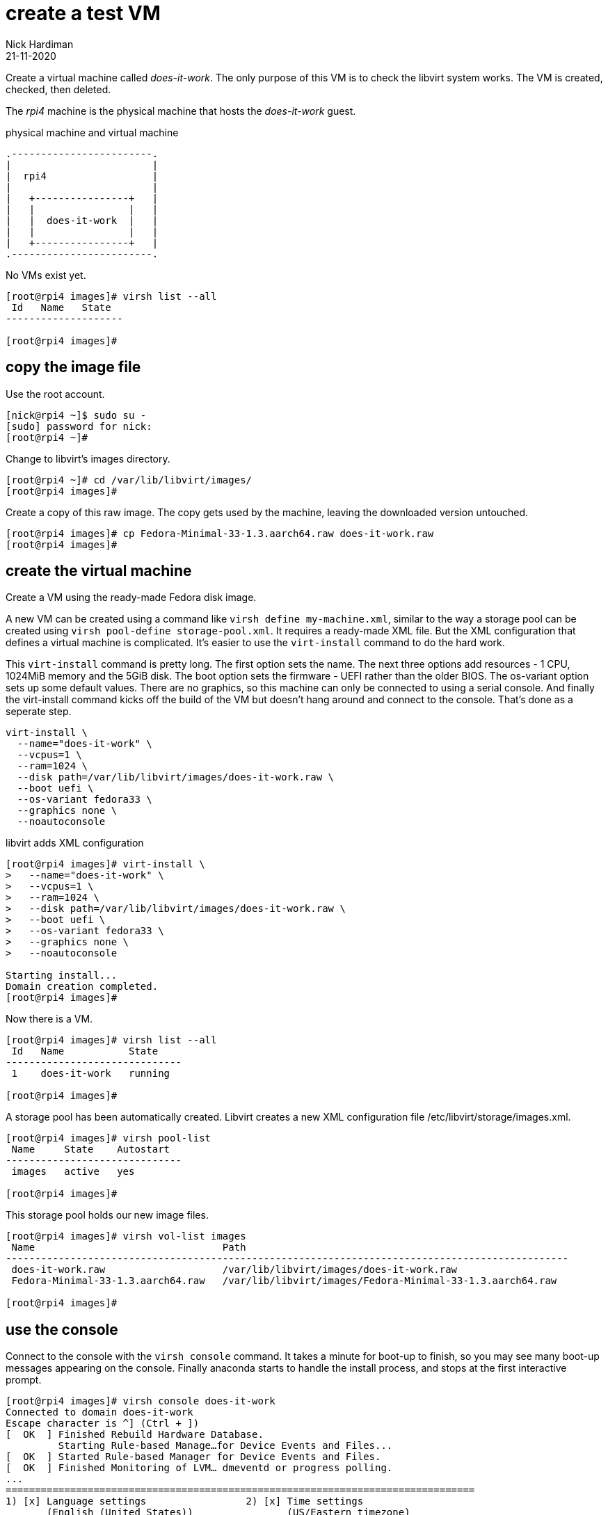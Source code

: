 = create a test VM 
Nick Hardiman 
:source-highlighter: highlight.js
:revdate: 21-11-2020


Create a virtual machine called _does-it-work_. 
The only purpose of this VM is to check the libvirt system works. 
The VM is created, checked, then deleted.

The _rpi4_ machine is the physical machine that hosts the _does-it-work_ guest. 

.physical machine and virtual machine 
....
.------------------------.
|                        |
|  rpi4                  |
|                        |   
|   +----------------+   |    
|   |                |   |  
|   |  does-it-work  |   |
|   |                |   |   
|   +----------------+   |  
.------------------------.  
....





No VMs exist yet. 

[source,shell]
....
[root@rpi4 images]# virsh list --all
 Id   Name   State
--------------------

[root@rpi4 images]# 
....


== copy the image file 
 
Use the root account. 

[source,shell]
....
[nick@rpi4 ~]$ sudo su -
[sudo] password for nick: 
[root@rpi4 ~]# 
....

Change to libvirt's images directory. 

[source,shell]
----
[root@rpi4 ~]# cd /var/lib/libvirt/images/
[root@rpi4 images]# 
----

Create a copy of this raw image. 
The copy gets used by the machine, leaving the downloaded version untouched. 

[source,shell]
----
[root@rpi4 images]# cp Fedora-Minimal-33-1.3.aarch64.raw does-it-work.raw
[root@rpi4 images]# 
----


== create the virtual machine 

Create a VM using the ready-made Fedora disk image. 

A new VM can be created using a command like ``virsh define my-machine.xml``, 
similar to the way a storage pool can be created using ``virsh pool-define storage-pool.xml``.
It requires a ready-made XML file. 
But the XML configuration that defines a virtual machine is complicated. 
It's easier to use the ``virt-install`` command to do the hard work. 

This ``virt-install`` command is pretty long. 
The first option sets the name. 
The next three options add resources - 1 CPU, 1024MiB memory and the 5GiB disk.
The boot option sets the firmware -   UEFI rather than the older BIOS.
The os-variant option sets up some default values.
There are no graphics, so this machine can only be connected to using a serial console.  
And finally the virt-install command kicks off the build of the VM but doesn't hang around and connect to the console. 
That's done as a seperate step. 

[source,shell]
----
virt-install \
  --name="does-it-work" \
  --vcpus=1 \
  --ram=1024 \
  --disk path=/var/lib/libvirt/images/does-it-work.raw \
  --boot uefi \
  --os-variant fedora33 \
  --graphics none \
  --noautoconsole
----

libvirt adds XML configuration 

[source,shell]
----
[root@rpi4 images]# virt-install \
>   --name="does-it-work" \
>   --vcpus=1 \
>   --ram=1024 \
>   --disk path=/var/lib/libvirt/images/does-it-work.raw \
>   --boot uefi \
>   --os-variant fedora33 \
>   --graphics none \
>   --noautoconsole

Starting install...
Domain creation completed.
[root@rpi4 images]# 
----

Now there is a VM.

[source,shell]
----
[root@rpi4 images]# virsh list --all
 Id   Name           State
------------------------------
 1    does-it-work   running

[root@rpi4 images]# 
----


A storage pool has been automatically created. 
Libvirt creates a new XML configuration file /etc/libvirt/storage/images.xml. 

[source,shell]
....
[root@rpi4 images]# virsh pool-list
 Name     State    Autostart
------------------------------
 images   active   yes

[root@rpi4 images]# 
....

This storage pool holds our new image files. 

[source,shell]
....
[root@rpi4 images]# virsh vol-list images
 Name                                Path
------------------------------------------------------------------------------------------------
 does-it-work.raw                    /var/lib/libvirt/images/does-it-work.raw
 Fedora-Minimal-33-1.3.aarch64.raw   /var/lib/libvirt/images/Fedora-Minimal-33-1.3.aarch64.raw

[root@rpi4 images]# 
....



== use the console 

Connect to the console with the ``virsh console`` command.
It takes a minute for boot-up to finish, so you may see many boot-up messages appearing on the console. 
Finally anaconda starts to handle the install process, and stops at the first interactive prompt. 


[source,shell]
----
[root@rpi4 images]# virsh console does-it-work
Connected to domain does-it-work
Escape character is ^] (Ctrl + ])
[  OK  ] Finished Rebuild Hardware Database.
         Starting Rule-based Manage…for Device Events and Files...
[  OK  ] Started Rule-based Manager for Device Events and Files.
[  OK  ] Finished Monitoring of LVM… dmeventd or progress polling.
...
================================================================================
1) [x] Language settings                 2) [x] Time settings
       (English (United States))                (US/Eastern timezone)
3) [x] Network configuration             4) [x] Root password
       (Wired (enp1s0) connected)               (Disabled. Set password to
                                                enable root account.)
5) [ ] User creation
       (No user will be created)

Please make a selection from the above ['c' to continue, 'q' to quit, 'r' to
refresh]: 
----

That's enough to prove the virtual machine runs. 

Disconnect from the console. 
The disconnection command is ``ctrl`` + ``]``

[source,shell]
----
^]
[root@rpi4 images]# 
----

